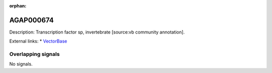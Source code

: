 :orphan:

AGAP000674
=============





Description: Transcription factor sp, invertebrate [source:vb community annotation].

External links:
* `VectorBase <https://www.vectorbase.org/Anopheles_gambiae/Gene/Summary?g=AGAP000674>`_

Overlapping signals
-------------------



No signals.


